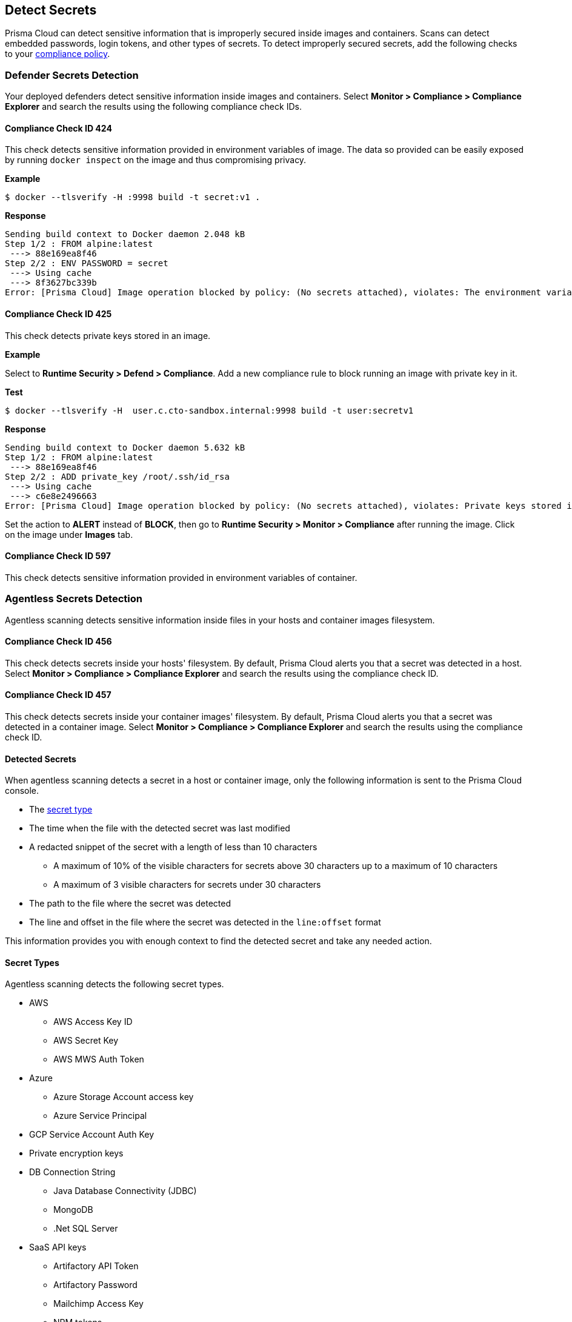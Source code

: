 [#detect-secrets]
== Detect Secrets

Prisma Cloud can detect sensitive information that is improperly secured inside images and containers.
Scans can detect embedded passwords, login tokens, and other types of secrets.
To detect improperly secured secrets, add the following checks to your xref:./manage-compliance.adoc#[compliance policy].

=== Defender Secrets Detection

Your deployed defenders detect sensitive information inside images and containers.
Select *Monitor > Compliance > Compliance Explorer* and search the results using the following compliance check IDs.

==== Compliance Check ID 424

This check detects sensitive information provided in environment variables of image.
The data so provided can be easily exposed by running `docker inspect` on the image and thus compromising privacy.

*Example*

  $ docker --tlsverify -H :9998 build -t secret:v1 .

*Response*

  Sending build context to Docker daemon 2.048 kB
  Step 1/2 : FROM alpine:latest
   ---> 88e169ea8f46
  Step 2/2 : ENV PASSWORD = secret
   ---> Using cache
   ---> 8f3627bc339b
  Error: [Prisma Cloud] Image operation blocked by policy: (No secrets attached), violates: The environment variable PASSWORD contains sensitive data


==== Compliance Check ID 425

This check detects private keys stored in an image.

*Example*

Select to *Runtime Security > Defend > Compliance*.
Add a new compliance rule to block running an image with private key in it.

*Test*

  $ docker --tlsverify -H  user.c.cto-sandbox.internal:9998 build -t user:secretv1

*Response*

  Sending build context to Docker daemon 5.632 kB
  Step 1/2 : FROM alpine:latest
   ---> 88e169ea8f46
  Step 2/2 : ADD private_key /root/.ssh/id_rsa
   ---> Using cache
   ---> c6e8e2496663
  Error: [Prisma Cloud] Image operation blocked by policy: (No secrets attached), violates: Private keys stored in image /root/.ssh/id_rsa

Set the action to *ALERT* instead of *BLOCK*, then go to *Runtime Security > Monitor > Compliance* after running the image.
Click on the image under *Images* tab.

==== Compliance Check ID 597

This check detects sensitive information provided in environment variables of container.

[#agentless-secrets-detection]
=== Agentless Secrets Detection

Agentless scanning detects sensitive information inside files in your hosts and container images filesystem.

==== Compliance Check ID 456

This check detects secrets inside your hosts' filesystem.
By default, Prisma Cloud alerts you that a secret was detected in a host.
Select *Monitor > Compliance > Compliance Explorer* and search the results using the compliance check ID.

==== Compliance Check ID 457

This check detects secrets inside your container images' filesystem.
By default, Prisma Cloud alerts you that a secret was detected in a container image.
Select *Monitor > Compliance > Compliance Explorer* and search the results using the compliance check ID.

[#detected-secrets]
==== Detected Secrets

When agentless scanning detects a secret in a host or container image, only the following information is sent to the Prisma Cloud console.

* The xref:#secret-types[secret type]

* The time when the file with the detected secret was last modified

* A redacted snippet of the secret with a length of less than 10 characters

** A maximum of 10% of the visible characters for secrets above 30 characters up to a maximum of 10 characters
** A maximum of 3 visible characters for secrets under 30 characters

* The path to the file where the secret was detected

* The line and offset in the file where the secret was detected in the `line:offset` format

This information provides you with enough context to find the detected secret and take any needed action.

[#secret-types]
==== Secret Types

Agentless scanning detects the following secret types.

* AWS

** AWS Access Key ID
** AWS Secret Key
** AWS MWS Auth Token

* Azure

** Azure Storage Account access key
** Azure Service Principal

* GCP Service Account Auth Key

* Private encryption keys

* DB Connection String

** Java Database Connectivity (JDBC)
** MongoDB
** .Net SQL Server

* SaaS API keys

** Artifactory API Token
** Artifactory Password
** Mailchimp Access Key
** NPM tokens
** Slack Token
** Slack Webhook
** Square OAuth Secret
** Notion Integration Token
** Airtable API Key
** Atlassian Oauth2 Keys
** CircleCI Personal Token
** Databricks Authentication
** GitHub Token
** GitLab Token
** Google API key
** Grafana Token
** Python Package Index Key (PYPI)
** Typeform API Token
** Scalr token
** Braintree Access Token
** Braintree Payments Key
** Braintree Payments ID
** Datadog Client Token
** ClickUp Personal API Token
** OpenAI API Key
** Jira Token
